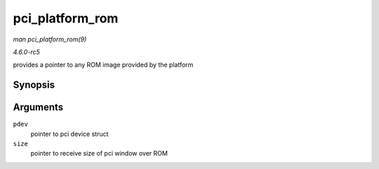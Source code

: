 .. -*- coding: utf-8; mode: rst -*-

.. _API-pci-platform-rom:

================
pci_platform_rom
================

*man pci_platform_rom(9)*

*4.6.0-rc5*

provides a pointer to any ROM image provided by the platform


Synopsis
========

.. c:function:: void __iomem * pci_platform_rom( struct pci_dev * pdev, size_t * size )

Arguments
=========

``pdev``
    pointer to pci device struct

``size``
    pointer to receive size of pci window over ROM


.. ------------------------------------------------------------------------------
.. This file was automatically converted from DocBook-XML with the dbxml
.. library (https://github.com/return42/sphkerneldoc). The origin XML comes
.. from the linux kernel, refer to:
..
.. * https://github.com/torvalds/linux/tree/master/Documentation/DocBook
.. ------------------------------------------------------------------------------

